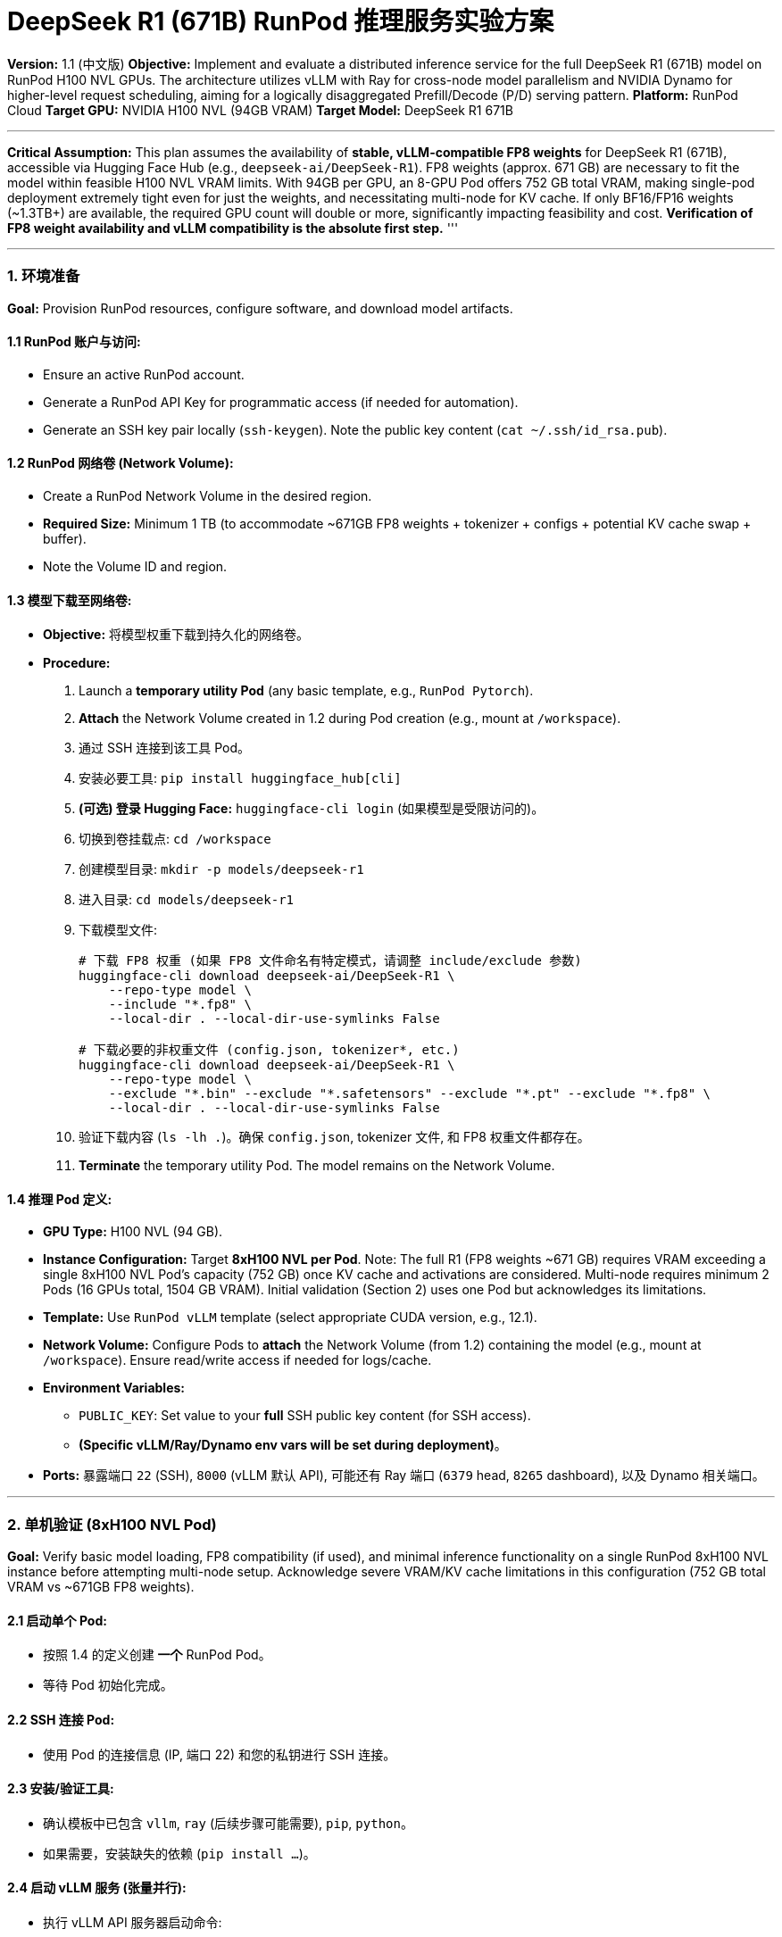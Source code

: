 = DeepSeek R1 (671B) RunPod 推理服务实验方案

**Version:** 1.1 (中文版)
**Objective:** Implement and evaluate a distributed inference service for the full DeepSeek R1 (671B) model on RunPod H100 NVL GPUs. The architecture utilizes vLLM with Ray for cross-node model parallelism and NVIDIA Dynamo for higher-level request scheduling, aiming for a logically disaggregated Prefill/Decode (P/D) serving pattern.
**Platform:** RunPod Cloud
**Target GPU:** NVIDIA H100 NVL (94GB VRAM)
**Target Model:** DeepSeek R1 671B

'''
*Critical Assumption:* This plan assumes the availability of *stable, vLLM-compatible FP8 weights* for DeepSeek R1 (671B), accessible via Hugging Face Hub (e.g., `deepseek-ai/DeepSeek-R1`). FP8 weights (approx. 671 GB) are necessary to fit the model within feasible H100 NVL VRAM limits. With 94GB per GPU, an 8-GPU Pod offers 752 GB total VRAM, making single-pod deployment extremely tight even for just the weights, and necessitating multi-node for KV cache. If only BF16/FP16 weights (~1.3TB+) are available, the required GPU count will double or more, significantly impacting feasibility and cost. *Verification of FP8 weight availability and vLLM compatibility is the absolute first step.*
'''

'''

=== 1. 环境准备

*Goal:* Provision RunPod resources, configure software, and download model artifacts.

==== 1.1 RunPod 账户与访问:
*   Ensure an active RunPod account.
*   Generate a RunPod API Key for programmatic access (if needed for automation).
*   Generate an SSH key pair locally (`ssh-keygen`). Note the public key content (`cat ~/.ssh/id_rsa.pub`).

==== 1.2 RunPod 网络卷 (Network Volume):
*   Create a RunPod Network Volume in the desired region.
*   *Required Size:* Minimum 1 TB (to accommodate ~671GB FP8 weights + tokenizer + configs + potential KV cache swap + buffer).
*   Note the Volume ID and region.

==== 1.3 模型下载至网络卷:
*   *Objective:* 将模型权重下载到持久化的网络卷。
*   *Procedure:*
.  Launch a *temporary utility Pod* (any basic template, e.g., `RunPod Pytorch`).
.  *Attach* the Network Volume created in 1.2 during Pod creation (e.g., mount at `/workspace`).
.  通过 SSH 连接到该工具 Pod。
.  安装必要工具: `pip install huggingface_hub[cli]`
.  *(可选) 登录 Hugging Face:* `huggingface-cli login` (如果模型是受限访问的)。
.  切换到卷挂载点: `cd /workspace`
.  创建模型目录: `mkdir -p models/deepseek-r1`
.  进入目录: `cd models/deepseek-r1`
.  下载模型文件:
+
[source,bash]
----
# 下载 FP8 权重 (如果 FP8 文件命名有特定模式，请调整 include/exclude 参数)
huggingface-cli download deepseek-ai/DeepSeek-R1 \
    --repo-type model \
    --include "*.fp8" \
    --local-dir . --local-dir-use-symlinks False

# 下载必要的非权重文件 (config.json, tokenizer*, etc.)
huggingface-cli download deepseek-ai/DeepSeek-R1 \
    --repo-type model \
    --exclude "*.bin" --exclude "*.safetensors" --exclude "*.pt" --exclude "*.fp8" \
    --local-dir . --local-dir-use-symlinks False
----
. 验证下载内容 (`ls -lh .`)。确保 `config.json`, tokenizer 文件, 和 FP8 权重文件都存在。
. *Terminate* the temporary utility Pod. The model remains on the Network Volume.

==== 1.4 推理 Pod 定义:
*   *GPU Type:* H100 NVL (94 GB).
*   *Instance Configuration:* Target *8xH100 NVL per Pod*. Note: The full R1 (FP8 weights ~671 GB) requires VRAM exceeding a single 8xH100 NVL Pod's capacity (752 GB) once KV cache and activations are considered. Multi-node requires minimum 2 Pods (16 GPUs total, 1504 GB VRAM). Initial validation (Section 2) uses one Pod but acknowledges its limitations.
*   *Template:* Use `RunPod vLLM` template (select appropriate CUDA version, e.g., 12.1).
*   *Network Volume:* Configure Pods to *attach* the Network Volume (from 1.2) containing the model (e.g., mount at `/workspace`). Ensure read/write access if needed for logs/cache.
*   *Environment Variables:*
** `PUBLIC_KEY`: Set value to your *full* SSH public key content (for SSH access).
** *(Specific vLLM/Ray/Dynamo env vars will be set during deployment)*。
*   *Ports:* 暴露端口 `22` (SSH), `8000` (vLLM 默认 API), 可能还有 Ray 端口 (`6379` head, `8265` dashboard), 以及 Dynamo 相关端口。

'''

=== 2. 单机验证 (8xH100 NVL Pod)

*Goal:* Verify basic model loading, FP8 compatibility (if used), and minimal inference functionality on a single RunPod 8xH100 NVL instance before attempting multi-node setup. Acknowledge severe VRAM/KV cache limitations in this configuration (752 GB total VRAM vs ~671GB FP8 weights).

==== 2.1 启动单个 Pod:
*   按照 1.4 的定义创建 *一个* RunPod Pod。
*   等待 Pod 初始化完成。

==== 2.2 SSH 连接 Pod:
*   使用 Pod 的连接信息 (IP, 端口 22) 和您的私钥进行 SSH 连接。

==== 2.3 安装/验证工具:
*   确认模板中已包含 `vllm`, `ray` (后续步骤可能需要), `pip`, `python`。
*   如果需要，安装缺失的依赖 (`pip install ...`)。

==== 2.4 启动 vLLM 服务 (张量并行):
*   执行 vLLM API 服务器启动命令:
+
[source,bash]
----
python -m vllm.entrypoints.api_server \
    --model /workspace/models/deepseek-r1 \
    --tensor-parallel-size 8 \
    --dtype float8_e4m3fn \
    --kv-cache-dtype fp8 \
    --gpu-memory-utilization 0.85 \
    --max-model-len 8192 \
    --trust-remote-code \
    --port 8000
    # 根据需要添加其他相关 vLLM 参数 (注意降低 memory utilization)
----
*   监控日志，检查是否成功加载，有无 OOM 错误。使用 `nvidia-smi` 检查 VRAM 使用情况。

==== 2.5 最低限度推理测试:
*   在 Pod 上的 *另一个终端* (或如果 8000 端口已转发/暴露，可从本地使用 `curl`):
+
[source,bash]
----
curl http://localhost:8000/v1/completions \
-H "Content-Type: application/json" \
-d '{
    "model": "/workspace/models/deepseek-r1",
    "prompt": "DeepSeek R1 is",
    "max_tokens": 10,
    "temperature": 0.1
}'
----
*   验证是否返回了有效的文本补全。

==== 2.6 预期结果:
*   Model loads successfully on 8xH100 NVL within the ~752 GB VRAM (weights only ~671GB), leaving very little room for KV cache.
*   Basic inference generates tokens (likely only possible for very short sequences/low batch size).
*   _This validates the model format compatibility and core vLLM functionality on the target hardware, highlighting the necessity of multi-node._

'''

=== 3. 多机分布式推理 (2x Pods, 共 16xH100 NVL)

*Goal:* Deploy DeepSeek R1 across two 8xH100 NVL Pods (16 GPUs total, 1504 GB VRAM) using vLLM+Ray for distributed execution, with Dynamo for request routing/scheduling.

==== 3.1 启动 Pod 集群:
*   按照 1.4 的定义创建 *两个* RunPod Pod (Pod A, Pod B)，确保两者都挂载 *同一个* 包含模型的网络卷。
*   验证 Pod 均在运行，且可通过 SSH 访问。
*   确保 Pod A 和 Pod B 之间网络互通 (需要时检查 RunPod VPC/安全组设置)。记录它们的内部 IP 地址。

==== 3.2 Setup Ray Cluster:
*   *在 Pod A (Head 节点) 上:*
+
[source,bash]
----
ray start --head --port=6379 --dashboard-host=0.0.0.0 --dashboard-port=8265
----
*   *在 Pod B (Worker 节点) 上:*
+
[source,bash]
----
# 将 <Pod_A_IP> 替换为 Pod A 的实际内部 IP
ray start --address=<Pod_A_IP>:6379
----
*   *验证集群 (在 Pod A 上):* `ray status`。应显示有 2 个节点，共 16 块可用 GPU。

==== 3.3 通过 Ray 启动分布式 vLLM 服务:
*   *在 Pod A 上 (或通过 Ray Job 提交):* 启动配置为 Ray 分布式的 vLLM API 服务器。
+
[source,bash]
----
python -m vllm.entrypoints.api_server \
    --model /workspace/models/deepseek-r1 \
    --tensor-parallel-size 16 \
    --distributed-executor-backend ray \
    --dtype float8_e4m3fn \
    --kv-cache-dtype fp8 \
    --gpu-memory-utilization 0.90 \
    --max-model-len 128000 \
    --trust-remote-code \
    --port 8000
    # 添加其他相关 vLLM/Ray 参数
----
*   Monitor Ray Dashboard (Pod A 的 8265 端口，可能需要端口转发) 以及两个 Pod 上的 vLLM 日志，确认分布式启动成功。检查所有 16 块 GPU 的 VRAM 使用情况。

==== 3.4 Dynamo 设置与集成 (概念性):
*   _(Dynamo 的具体安装/设置细节高度依赖其架构，此处省略。假定 Dynamo 组件 (Planner, Router, Agent) 已安装/可用。)_
*   部署 Dynamo Planner 和 Router 组件 (可在单独的 CPU Pod 上，或资源允许时与 vLLM Pod 共存)。
*   配置 Dynamo Router 将请求转发到 vLLM+Ray 服务的端点 (例如，Pod A 的 IP 地址和 8000 端口，假定有内部负载均衡或直接访问)。
*   配置 Dynamo Planner 使用 RunPod 凭证和策略以实现可能的自动伸缩 (如果需要)。
*   配置 Dynamo 的调度逻辑以实现所需的 P/D 请求处理模式 (例如，优先处理 P 阶段，管理 D 阶段迭代)。_这是"逻辑上的"P/D 分离。_

==== 3.5 服务测试:
*   向 *Dynamo Router 的入口点* 发送推理请求。
*   验证请求被 16-GPU 的 vLLM+Ray 集群正确处理，并通过 Dynamo 返回结果。
*   检查 Dynamo 组件、Pod A 和 Pod B 上的日志。

'''

=== 4. 性能测试与评估

*Goal:* 定量测量部署的 16xH100 NVL 分布式服务的吞吐量、延迟和成本。

==== 4.1 Test Setup:
*   *Tool:* Use Locust or a similar load generation tool. Deploy Locust workers on CPU instances in the same RunPod region.
*   *Target:* Send requests to the Dynamo Router endpoint.
*   *Metrics Collection:* Ensure monitoring stack (Prometheus, Grafana, potentially Loki) is collecting metrics from vLLM, Ray, GPUs (DCGM-Exporter), Dynamo, and the load generator.

==== 4.2 Key Performance Indicators (KPIs):
*   *吞吐量:*
** 每秒请求数 (RPS)。
** 每秒输出 Token 数 (TPS) - 所有并发请求的总和。
*   *延迟:*
** 首个 Token 时间 (TTFT) 分布 (P50, P90, P99)。
** 单个输出 Token 时间 (TPOT) / Token 间延迟 (ITL) 分布 (P50, P90, P99)。
** 端到端请求延迟分布 (P50, P90, P99)。
*   *资源利用率:*
** 单块 GPU VRAM 使用率 (%)。
** 单块 GPU 计算利用率 (%)。
** Pod 间网络带宽 (如果可测量)。
** Ray 集群资源使用情况。
*   *成本:*
** 每小时 RunPod 成本 (`2 * 8xH100_NVL_pod每小时费用` + CPU Pod 费用)。
** 估算的每百万输出 Token 成本。

==== 4.3 测试场景:
*   *Varying Concurrency:* Ramp up concurrent users sending requests with moderate prompt/output lengths. Identify saturation point. Measure KPIs at different concurrency levels.
*   *Varying Input/Output Length:* Test scenarios with short prompts/long outputs, long prompts/short outputs, and long prompts/long outputs (approaching 128K context if feasible). Analyze impact on TTFT, TPOT, and TPS.
*   *Varying Batch Size (Implicit):* Monitor how vLLM's internal batching adapts under different concurrency/request patterns.
*   *Stress Test:* Run sustained load near saturation point for an extended period (e.g., 1 hour) to check stability and resource leakage.

==== 4.4 评估:
*   Analyze collected metrics and Grafana dashboards.
*   Compare performance against project goals or benchmarks.
*   Identify primary bottlenecks (e.g., VRAM capacity for KV cache, inter-GPU communication bandwidth via Ray, compute limits, Dynamo scheduling overhead).
*   Calculate cost-effectiveness metrics.
*   Document findings and potential optimization areas.

''' 